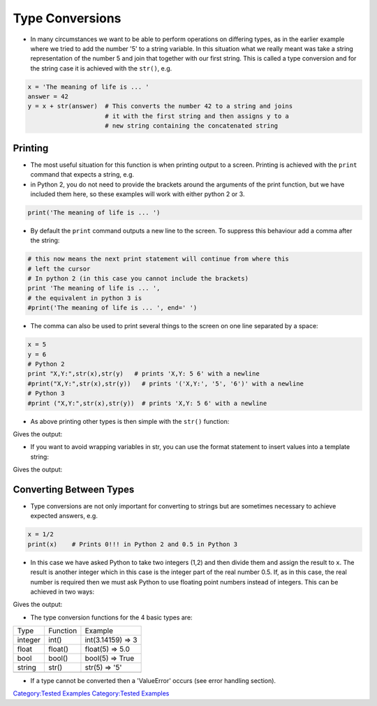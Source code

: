.. _type_conversions:

================
Type Conversions
================

-  In many circumstances we want to be able to perform operations on
   differing types, as in the earlier example where we tried to add the
   number '5' to a string variable. In this situation what we really
   meant was take a string representation of the number 5 and join that
   together with our first string. This is called a type conversion and
   for the string case it is achieved with the ``str()``, e.g.

.. code:: python

   x = 'The meaning of life is ... '
   answer = 42
   y = x + str(answer)  # This converts the number 42 to a string and joins
                        # it with the first string and then assigns y to a
                        # new string containing the concatenated string

Printing
========

-  The most useful situation for this function is when printing output
   to a screen. Printing is achieved with the ``print`` command that
   expects a string, e.g.
-  in Python 2, you do not need to provide the brackets around the
   arguments of the print function, but we have included them here, so
   these examples will work with either python 2 or 3.

.. code:: python

   print('The meaning of life is ... ')

-  By default the ``print`` command outputs a new line to the screen. To
   suppress this behaviour add a comma after the string:

.. code:: python

   # this now means the next print statement will continue from where this
   # left the cursor
   # In python 2 (in this case you cannot include the brackets)
   print 'The meaning of life is ... ',
   # the equivalent in python 3 is
   #print('The meaning of life is ... ', end=' ')

-  The comma can also be used to print several things to the screen on
   one line separated by a space:

.. code:: python

   x = 5
   y = 6
   # Python 2
   print "X,Y:",str(x),str(y)   # prints 'X,Y: 5 6' with a newline
   #print("X,Y:",str(x),str(y))   # prints '('X,Y:', '5', '6')' with a newline
   # Python 3
   #print ("X,Y:",str(x),str(y))  # prints 'X,Y: 5 6' with a newline

-  As above printing other types is then simple with the ``str()``
   function:

.. testcode:: types1

   x = 'The meaning of life is ... '
   answer = 42
   print(x + str(answer))

Gives the output:

.. testoutput:: types1

    The meaning of life is ... 42

-  If you want to avoid wrapping variables in str, you can use the
   format statement to insert values into a template string:

.. testcode:: types2

   answer = 42
   print('The meaning of life is ... {}'.format(answer))

Gives the output:

.. testoutput:: types2

    The meaning of life is ... 42

Converting Between Types
========================

-  Type conversions are not only important for converting to strings but
   are sometimes necessary to achieve expected answers, e.g.

.. code:: python

   x = 1/2
   print(x)    # Prints 0!!! in Python 2 and 0.5 in Python 3

-  In this case we have asked Python to take two integers (1,2) and then
   divide them and assign the result to ``x``. The result is another
   integer which in this case is the integer part of the real number
   0.5. If, as in this case, the real number is required then we must
   ask Python to use floating point numbers instead of integers. This
   can be achieved in two ways:

.. testcode:: types3

   x = 1.0/2.0
   print(x)

   # or using the float function float()
   x = 1
   y = 2
   print(float(x)/float(y))

Gives the output:

.. testoutput:: types3

    0.5
    0.5

-  The type conversion functions for the 4 basic types are:

+---------+----------+-------------------+
| Type    | Function | Example           |
+---------+----------+-------------------+
| integer | int()    | int(3.14159) => 3 |
+---------+----------+-------------------+
| float   | float()  | float(5) => 5.0   |
+---------+----------+-------------------+
| bool    | bool()   | bool(5) => True   |
+---------+----------+-------------------+
| string  | str()    | str(5) => '5'     |
+---------+----------+-------------------+
|         |          |                   |
+---------+----------+-------------------+

-  If a type cannot be converted then a 'ValueError' occurs (see error
   handling section).

`Category:Tested Examples <Category:Tested_Examples>`__ `Category:Tested
Examples <Category:Tested_Examples>`__
